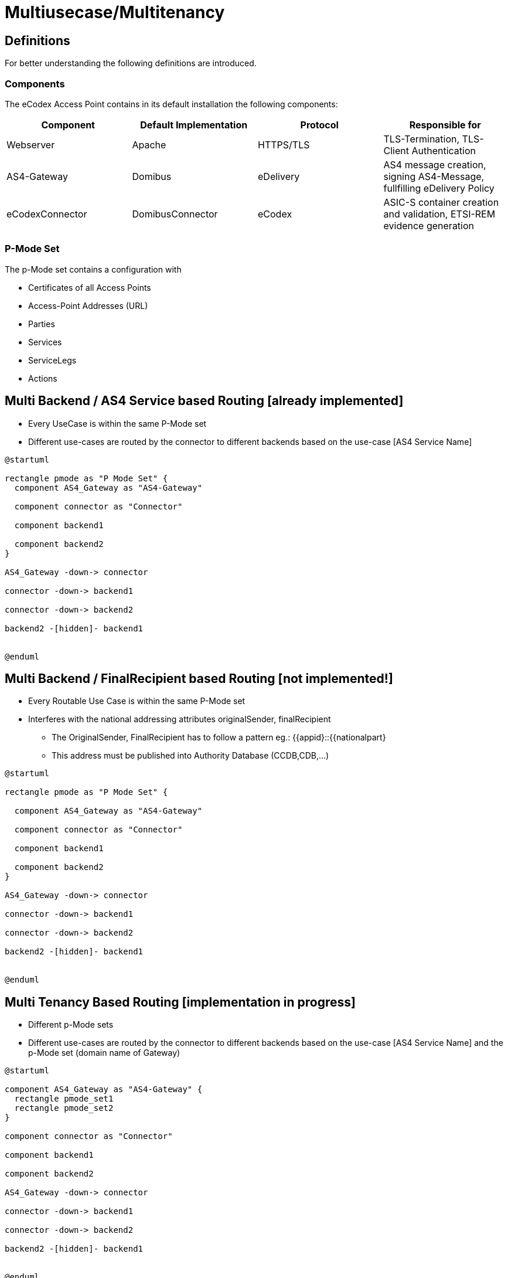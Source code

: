 :imgdir: ../resources/images/
:imagesdir: ../{imgdir}

= Multiusecase/Multitenancy

== Definitions

For better understanding the following definitions are introduced.

=== Components

The eCodex Access Point contains in its default installation the following
components:

|===
| Component | Default Implementation | Protocol | Responsible for

| Webserver | Apache | HTTPS/TLS | TLS-Termination, TLS-Client Authentication

| AS4-Gateway | Domibus | eDelivery | AS4 message creation, signing AS4-Message, fullfilling eDelivery Policy

| eCodexConnector | DomibusConnector | eCodex | ASIC-S container creation and validation, ETSI-REM evidence generation

|===

=== P-Mode Set

The p-Mode set contains a configuration with

* Certificates of all Access Points
* Access-Point Addresses (URL)
* Parties
* Services
* ServiceLegs
* Actions

== Multi Backend / AS4 Service based Routing [already implemented]

* Every UseCase is within the same P-Mode set
* Different use-cases are routed by the connector to different backends based on the use-case [AS4 Service Name]


[plantuml]
----
@startuml

rectangle pmode as "P Mode Set" {
  component AS4_Gateway as "AS4-Gateway"

  component connector as "Connector"

  component backend1

  component backend2
}

AS4_Gateway -down-> connector

connector -down-> backend1

connector -down-> backend2

backend2 -[hidden]- backend1


@enduml
----

== Multi Backend / FinalRecipient based Routing [not implemented!]

* Every Routable Use Case is within the same P-Mode set
* Interferes with the national addressing attributes originalSender, finalRecipient
** The OriginalSender, FinalRecipient has to follow a pattern eg.: {{appid}::{{nationalpart}
** This address must be published into Authority Database (CCDB,CDB,...)


[plantuml]
----
@startuml

rectangle pmode as "P Mode Set" {

  component AS4_Gateway as "AS4-Gateway"

  component connector as "Connector"

  component backend1

  component backend2
}

AS4_Gateway -down-> connector

connector -down-> backend1

connector -down-> backend2

backend2 -[hidden]- backend1


@enduml
----



== Multi Tenancy Based Routing [implementation in progress]

* Different p-Mode sets
* Different use-cases are routed by the connector to different backends based on the use-case [AS4 Service Name] and the p-Mode set (domain name of Gateway)


[plantuml]
----
@startuml

component AS4_Gateway as "AS4-Gateway" {
  rectangle pmode_set1
  rectangle pmode_set2
}

component connector as "Connector"

component backend1

component backend2

AS4_Gateway -down-> connector

connector -down-> backend1

connector -down-> backend2

backend2 -[hidden]- backend1


@enduml
----


== Multi Tenancy, Multiple Connectors [not implemented]

* Different p-Mode sets
* Different use-cases are routed by the connector to different backends based on the use-case [AS4 Service Name] and the p-Mode set (domain name of Gateway)


[plantuml]
----
@startuml

component AS4_Gateway as "AS4-Gateway" {
  rectangle pmode_set1 as "P-Mode Set 1"
  rectangle pmode_set2 as "P-Mode Set 2"
}

component connector1 as "Connector1" {
  rectangle pmode_set1_ as "P-Mode Set 1"
}
component connector2 as "Connector2" {
  rectangle pmode_set2_ as "P-Mode Set 2"
}

component backend1

component backend2

AS4_Gateway -down-> connector1
AS4_Gateway -down-> connector2

connector1 -down-> backend1

connector2 -down-> backend2



@enduml
----